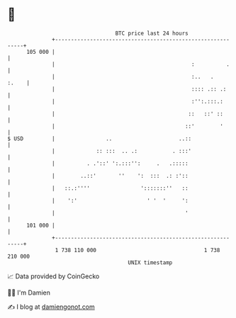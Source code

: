 * 👋

#+begin_example
                                     BTC price last 24 hours                    
                 +------------------------------------------------------------+ 
         105 000 |                                                            | 
                 |                                           :          .     | 
                 |                                           :..   .    :.    | 
                 |                                           :::: .:: .:      | 
                 |                                           :'':.:::.:       | 
                 |                                          ::   ::' ::       | 
                 |                                         ::'        '       | 
   $ USD         |                ..                     ..::                 | 
                 |             :: :::  .. .:           . :::'                 | 
                 |          . .'::' ':.:::'':     .   .:::::                  | 
                 |        ..::'       ''    ':  :::  .: :'::                  | 
                 |   ::.:''''                ':::::::''   ::                  | 
                 |    ':'                      ' '  '     ':                  | 
                 |                                         '                  | 
         101 000 |                                                            | 
                 +------------------------------------------------------------+ 
                  1 738 110 000                                  1 738 210 000  
                                         UNIX timestamp                         
#+end_example
📈 Data provided by CoinGecko

🧑‍💻 I'm Damien

✍️ I blog at [[https://www.damiengonot.com][damiengonot.com]]
